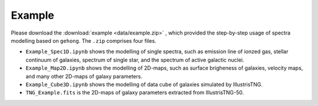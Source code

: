 Example
=======

Please download the :download:`example <data/example.zip>` , which provided the step-by-step
usage of spectra modelling based on ``gehong``. The ``.zip`` comprises four files. 

* ``Example_Spec1D.ipynb`` shows the modelling of single spectra, such as emission line of ionzed gas, stellar continuum of galaxies, spectrum of single star, and the spectrum of active galactic nuclei. 

* ``Example_Map2D.ipynb`` shows the modelling of 2D-maps, such as surface brigheness of galaxies, velocity maps, and many other 2D-maps of galaxy parameters.

* ``Example_Cube3D.ipynb`` shows the modelling of data cube of galaxies simulated by IllustrisTNG.

* ``TNG_Example.fits`` is the 2D-maps of galaxy parameters extracted from IllustrisTNG-50. 